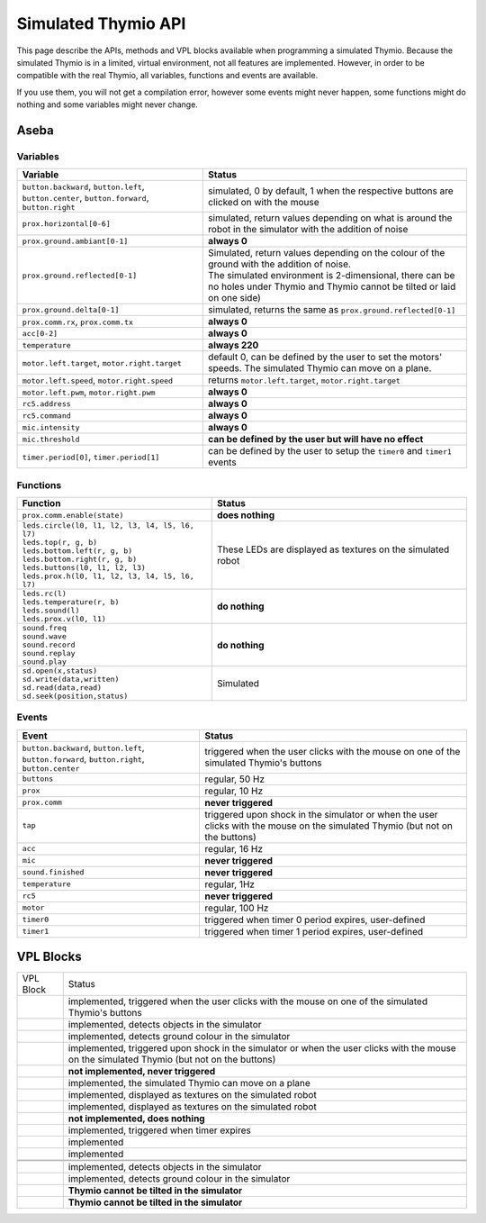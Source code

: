 Simulated Thymio API
====================

This page describe the APIs, methods and VPL blocks available when programming a simulated Thymio.
Because the simulated Thymio is in a limited, virtual environment, not all features are implemented.
However, in order to be compatible with the real Thymio, all variables, functions and events are available.


If you use them, you will not get a compilation error, however some events might never happen,
some functions might do nothing and some variables might never change.


Aseba
-----

Variables
~~~~~~~~~

+-------------------------------------------------------------------------------------------------+------------------------------------------------------------------------------------------------------------------------------------------------+
| Variable                                                                                        | Status                                                                                                                                         |
+=================================================================================================+================================================================================================================================================+
| ``button.backward``, ``button.left``, ``button.center``, ``button.forward``, ``button.right``   | simulated, 0 by default, 1 when the respective buttons are clicked on with the mouse                                                           |
+-------------------------------------------------------------------------------------------------+------------------------------------------------------------------------------------------------------------------------------------------------+
| ``prox.horizontal[0-6]``                                                                        | simulated, return values depending on what is around the robot in the simulator with the addition of noise                                     |
+-------------------------------------------------------------------------------------------------+------------------------------------------------------------------------------------------------------------------------------------------------+
| ``prox.ground.ambiant[0-1]``                                                                    | **always 0**                                                                                                                                   |
+-------------------------------------------------------------------------------------------------+------------------------------------------------------------------------------------------------------------------------------------------------+
| ``prox.ground.reflected[0-1]``                                                                  || Simulated, return values depending on the colour of the ground with the addition of noise.                                                    |
|                                                                                                 || The simulated environment is 2-dimensional, there can be no holes under Thymio and Thymio cannot be tilted or laid on one side)               |
+-------------------------------------------------------------------------------------------------+------------------------------------------------------------------------------------------------------------------------------------------------+
| ``prox.ground.delta[0-1]``                                                                      | simulated, returns the same as ``prox.ground.reflected[0-1]``                                                                                  |
+-------------------------------------------------------------------------------------------------+------------------------------------------------------------------------------------------------------------------------------------------------+
| ``prox.comm.rx``, ``prox.comm.tx``                                                              | **always 0**                                                                                                                                   |
+-------------------------------------------------------------------------------------------------+------------------------------------------------------------------------------------------------------------------------------------------------+
| ``acc[0-2]``                                                                                    | **always 0**                                                                                                                                   |
+-------------------------------------------------------------------------------------------------+------------------------------------------------------------------------------------------------------------------------------------------------+
| ``temperature``                                                                                 | **always 220**                                                                                                                                 |
+-------------------------------------------------------------------------------------------------+------------------------------------------------------------------------------------------------------------------------------------------------+
| ``motor.left.target``, ``motor.right.target``                                                   | default 0, can be defined by the user to set the motors' speeds. The simulated Thymio can move on a plane.                                     |
+-------------------------------------------------------------------------------------------------+------------------------------------------------------------------------------------------------------------------------------------------------+
| ``motor.left.speed``, ``motor.right.speed``                                                     | returns ``motor.left.target``, ``motor.right.target``                                                                                          |
+-------------------------------------------------------------------------------------------------+------------------------------------------------------------------------------------------------------------------------------------------------+
| ``motor.left.pwm``, ``motor.right.pwm``                                                         | **always 0**                                                                                                                                   |
+-------------------------------------------------------------------------------------------------+------------------------------------------------------------------------------------------------------------------------------------------------+
| ``rc5.address``                                                                                 | **always 0**                                                                                                                                   |
+-------------------------------------------------------------------------------------------------+------------------------------------------------------------------------------------------------------------------------------------------------+
| ``rc5.command``                                                                                 | **always 0**                                                                                                                                   |
+-------------------------------------------------------------------------------------------------+------------------------------------------------------------------------------------------------------------------------------------------------+
| ``mic.intensity``                                                                               | **always 0**                                                                                                                                   |
+-------------------------------------------------------------------------------------------------+------------------------------------------------------------------------------------------------------------------------------------------------+
| ``mic.threshold``                                                                               | **can be defined by the user but will have no effect**                                                                                         |
+-------------------------------------------------------------------------------------------------+------------------------------------------------------------------------------------------------------------------------------------------------+
| ``timer.period[0]``, ``timer.period[1]``                                                        | can be defined by the user to setup the ``timer0`` and ``timer1`` events                                                                       |
+-------------------------------------------------------------------------------------------------+------------------------------------------------------------------------------------------------------------------------------------------------+

Functions
~~~~~~~~~

+--------------------------------------------------------------------------------------------------+---------------------------------------------------------------+
| Function                                                                                         | Status                                                        |
+==================================================================================================+===============================================================+
|| ``prox.comm.enable(state)``                                                                     | **does nothing**                                              |
+--------------------------------------------------------------------------------------------------+---------------------------------------------------------------+
|| ``leds.circle(l0, l1, l2, l3, l4, l5, l6, l7)``                                                 | These LEDs are displayed as textures on the simulated robot   |
|| ``leds.top(r, g, b)``                                                                           |                                                               |
|| ``leds.bottom.left(r, g, b)``                                                                   |                                                               |
|| ``leds.bottom.right(r, g, b)``                                                                  |                                                               |
|| ``leds.buttons(l0, l1, l2, l3)``                                                                |                                                               |
|| ``leds.prox.h(l0, l1, l2, l3, l4, l5, l6, l7)``                                                 |                                                               |
+--------------------------------------------------------------------------------------------------+---------------------------------------------------------------+
|| ``leds.rc(l)``                                                                                  | **do nothing**                                                |
|| ``leds.temperature(r, b)``                                                                      |                                                               |
|| ``leds.sound(l)``                                                                               |                                                               |
|| ``leds.prox.v(l0, l1)``                                                                         |                                                               |
+--------------------------------------------------------------------------------------------------+---------------------------------------------------------------+
|| ``sound.freq``                                                                                  | **do nothing**                                                |
|| ``sound.wave``                                                                                  |                                                               |
|| ``sound.record``                                                                                |                                                               |
|| ``sound.replay``                                                                                |                                                               |
|| ``sound.play``                                                                                  |                                                               |
+--------------------------------------------------------------------------------------------------+---------------------------------------------------------------+
|| ``sd.open(x,status)``                                                                           | Simulated                                                     |
|| ``sd.write(data,written)``                                                                      |                                                               |
|| ``sd.read(data,read)``                                                                          |                                                               |
|| ``sd.seek(position,status)``                                                                    |                                                               |
+--------------------------------------------------------------------------------------------------+---------------------------------------------------------------+


Events
~~~~~~


+-------------------------------------------------------------------------------------------------+---------------------------------------------------------------------------------------------------------------------------------+
| Event                                                                                           | Status                                                                                                                          |
+=================================================================================================+=================================================================================================================================+
| ``button.backward``, ``button.left``, ``button.forward``, ``button.right``, ``button.center``   | triggered when the user clicks with the mouse on one of the simulated Thymio's buttons                                          |
+-------------------------------------------------------------------------------------------------+---------------------------------------------------------------------------------------------------------------------------------+
| ``buttons``                                                                                     | regular, 50 Hz                                                                                                                  |
+-------------------------------------------------------------------------------------------------+---------------------------------------------------------------------------------------------------------------------------------+
| ``prox``                                                                                        | regular, 10 Hz                                                                                                                  |
+-------------------------------------------------------------------------------------------------+---------------------------------------------------------------------------------------------------------------------------------+
| ``prox.comm``                                                                                   | **never triggered**                                                                                                             |
+-------------------------------------------------------------------------------------------------+---------------------------------------------------------------------------------------------------------------------------------+
| ``tap``                                                                                         | triggered upon shock in the simulator or when the user clicks with the mouse on the simulated Thymio (but not on the buttons)   |
+-------------------------------------------------------------------------------------------------+---------------------------------------------------------------------------------------------------------------------------------+
| ``acc``                                                                                         | regular, 16 Hz                                                                                                                  |
+-------------------------------------------------------------------------------------------------+---------------------------------------------------------------------------------------------------------------------------------+
| ``mic``                                                                                         | **never triggered**                                                                                                             |
+-------------------------------------------------------------------------------------------------+---------------------------------------------------------------------------------------------------------------------------------+
| ``sound.finished``                                                                              | **never triggered**                                                                                                             |
+-------------------------------------------------------------------------------------------------+---------------------------------------------------------------------------------------------------------------------------------+
| ``temperature``                                                                                 | regular, 1Hz                                                                                                                    |
+-------------------------------------------------------------------------------------------------+---------------------------------------------------------------------------------------------------------------------------------+
| ``rc5``                                                                                         | **never triggered**                                                                                                             |
+-------------------------------------------------------------------------------------------------+---------------------------------------------------------------------------------------------------------------------------------+
| ``motor``                                                                                       | regular, 100 Hz                                                                                                                 |
+-------------------------------------------------------------------------------------------------+---------------------------------------------------------------------------------------------------------------------------------+
| ``timer0``                                                                                      | triggered when timer 0 period expires, user-defined                                                                             |
+-------------------------------------------------------------------------------------------------+---------------------------------------------------------------------------------------------------------------------------------+
| ``timer1``                                                                                      | triggered when timer 1 period expires, user-defined                                                                             |
+-------------------------------------------------------------------------------------------------+---------------------------------------------------------------------------------------------------------------------------------+


VPL Blocks
----------

+-------------------------------------------------------------------------------------------------+----------------------------------------------------------------------------------------------------------------------------------------------+
| VPL Block                                                                                       | Status                                                                                                                                       |
+-------------------------------------------------------------------------------------------------+----------------------------------------------------------------------------------------------------------------------------------------------+
| |event-buttons.svg|                                                                             | implemented, triggered when the user clicks with the mouse on one of the simulated Thymio's buttons                                          |
+-------------------------------------------------------------------------------------------------+----------------------------------------------------------------------------------------------------------------------------------------------+
| |event-prox.svg|                                                                                | implemented, detects objects in the simulator                                                                                                |
+-------------------------------------------------------------------------------------------------+----------------------------------------------------------------------------------------------------------------------------------------------+
| |event-ground.svg|                                                                              | implemented, detects ground colour in the simulator                                                                                          |
+-------------------------------------------------------------------------------------------------+----------------------------------------------------------------------------------------------------------------------------------------------+
| |event-tap.svg|                                                                                 | implemented, triggered upon shock in the simulator or when the user clicks with the mouse on the simulated Thymio (but not on the buttons)   |
+-------------------------------------------------------------------------------------------------+----------------------------------------------------------------------------------------------------------------------------------------------+
| |event-clap.svg|                                                                                | **not implemented, never triggered**                                                                                                         |
+-------------------------------------------------------------------------------------------------+----------------------------------------------------------------------------------------------------------------------------------------------+
| |action-motors.svg|                                                                             | implemented, the simulated Thymio can move on a plane                                                                                        |
+-------------------------------------------------------------------------------------------------+----------------------------------------------------------------------------------------------------------------------------------------------+
| |action-colors-up.svg|                                                                          | implemented, displayed as textures on the simulated robot                                                                                    |
+-------------------------------------------------------------------------------------------------+----------------------------------------------------------------------------------------------------------------------------------------------+
| |action-colors-down.svg|                                                                        | implemented, displayed as textures on the simulated robot                                                                                    |
+-------------------------------------------------------------------------------------------------+----------------------------------------------------------------------------------------------------------------------------------------------+
| |action-music.svg|                                                                              | **not implemented, does nothing**                                                                                                            |
+-------------------------------------------------------------------------------------------------+----------------------------------------------------------------------------------------------------------------------------------------------+
| |event-timer.svg|                                                                               | implemented, triggered when timer expires                                                                                                    |
+-------------------------------------------------------------------------------------------------+----------------------------------------------------------------------------------------------------------------------------------------------+
| |action-timer.svg|                                                                              | implemented                                                                                                                                  |
+-------------------------------------------------------------------------------------------------+----------------------------------------------------------------------------------------------------------------------------------------------+
| |action-states.svg|                                                                             | implemented                                                                                                                                  |
+-------------------------------------------------------------------------------------------------+----------------------------------------------------------------------------------------------------------------------------------------------+
| |event-rc-arrow.svg|                                                                            |                                                                                                                                              |
+-------------------------------------------------------------------------------------------------+----------------------------------------------------------------------------------------------------------------------------------------------+
| |event-rc-keypad.svg|                                                                           |                                                                                                                                              |
+-------------------------------------------------------------------------------------------------+----------------------------------------------------------------------------------------------------------------------------------------------+
| |event-prox-advanced.svg|                                                                       | implemented, detects objects in the simulator                                                                                                |
+-------------------------------------------------------------------------------------------------+----------------------------------------------------------------------------------------------------------------------------------------------+
| |event-ground-advanced.svg|                                                                     | implemented, detects ground colour in the simulator                                                                                          |
+-------------------------------------------------------------------------------------------------+----------------------------------------------------------------------------------------------------------------------------------------------+
| |event-tilt.svg|                                                                                | **Thymio cannot be tilted in the simulator**                                                                                                 |
+-------------------------------------------------------------------------------------------------+----------------------------------------------------------------------------------------------------------------------------------------------+
| |event-pitch.svg|                                                                               | **Thymio cannot be tilted in the simulator**                                                                                                 |
+-------------------------------------------------------------------------------------------------+----------------------------------------------------------------------------------------------------------------------------------------------+


.. |event-buttons.svg| image:: files/vpl-blocks/event-buttons.svg
   :class: image
   :width: 64px
   :align: middle

.. |event-prox.svg| image:: files/vpl-blocks/event-prox.svg
   :class: image
   :width: 64px
   :align: middle

.. |event-ground.svg| image:: files/vpl-blocks/event-ground.svg
   :class: image
   :width: 64px
   :align: middle

.. |event-tap.svg| image:: files/vpl-blocks/event-tap.svg
   :class: image
   :width: 64px
   :align: middle

.. |event-clap.svg| image:: files/vpl-blocks/event-clap.svg
   :class: image
   :width: 64px
   :align: middle

.. |action-motors.svg| image:: files/vpl-blocks/action-motors.svg
   :class: image
   :width: 64px
   :align: middle

.. |action-colors-up.svg| image:: files/vpl-blocks/action-colors-up.svg
   :class: image
   :width: 64px
   :align: middle

.. |action-colors-down.svg| image:: files/vpl-blocks/action-colors-down.svg
   :class: image
   :width: 64px
   :align: middle

.. |action-music.svg| image:: files/vpl-blocks/action-music.svg
   :class: image
   :width: 64px
   :align: middle

.. |event-timer.svg| image:: files/vpl-blocks/event-timer.svg
   :class: image
   :width: 64px
   :align: middle

.. |action-timer.svg| image:: files/vpl-blocks/action-timer.svg
   :class: image
   :width: 64px
   :align: middle

.. |action-states.svg| image:: files/vpl-blocks/action-states.svg
   :class: image
   :width: 64px
   :align: middle

.. |event-rc-arrow.svg| image:: files/vpl-blocks/event-rc-arrow.svg
   :class: image
   :width: 64px
   :align: middle

.. |event-rc-keypad.svg| image:: files/vpl-blocks/event-rc-keypad.svg
   :class: image
   :width: 64px
   :align: middle

.. |event-prox-advanced.svg| image:: files/vpl-blocks/event-prox-advanced.svg
   :class: image
   :width: 64px
   :align: middle

.. |event-ground-advanced.svg| image:: files/vpl-blocks/event-ground-advanced.svg
   :class: image
   :width: 64px
   :align: middle

.. |event-tilt.svg| image:: files/vpl-blocks/event-tilt.svg
   :class: image
   :width: 64px
   :align: middle

.. |event-pitch.svg| image:: files/vpl-blocks/event-pitch.svg
   :class: image
   :width: 64px
   :align: middle

